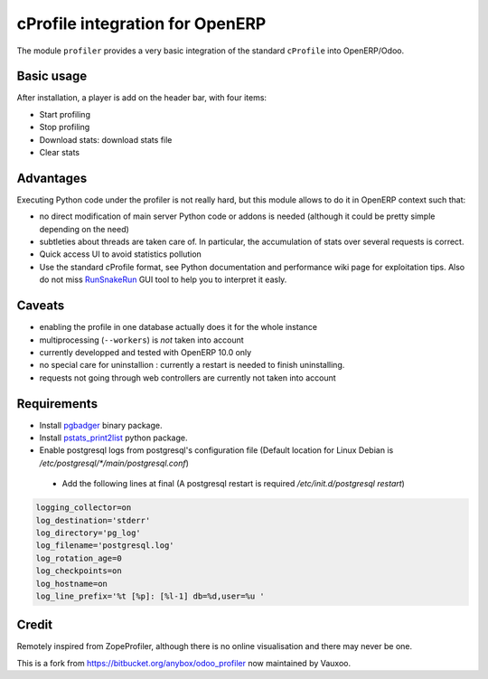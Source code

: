 cProfile integration for OpenERP
================================

The module ``profiler`` provides a very basic integration of
the standard ``cProfile`` into OpenERP/Odoo.

Basic usage
-----------

After installation, a player is add on the header bar, with
four items:

|player|

* Start profiling |start_profiling|
* Stop profiling |stop_profiling|
* Download stats: download stats file |dump_stats|
* Clear stats |clear_stats|

Advantages
----------

Executing Python code under the profiler is not really hard, but this
module allows to do it in OpenERP context such that:

* no direct modification of main server Python code or addons is needed
  (although it could be pretty simple depending on the need)
* subtleties about threads are taken care of. In particular, the
  accumulation of stats over several requests is correct.
* Quick access UI to avoid statistics pollution
* Use the standard cProfile format, see Python documentation and performance
  wiki page for exploitation tips. Also do not miss `RunSnakeRun 
  <http://www.vrplumber.com/programming/runsnakerun/>`_ GUI tool to help you to
  interpret it easly.

Caveats
-------

* enabling the profile in one database actually does it for the whole
  instance
* multiprocessing (``--workers``) is *not* taken into account
* currently developped and tested with OpenERP 10.0 only
* no special care for uninstallion : currently a restart is needed to
  finish uninstalling.
* requests not going through web controllers are currently not taken
  into account
  
Requirements
------------

* Install `pgbadger <http://dalibo.github.io/pgbadger/>`_ binary package.
* Install `pstats_print2list <https://pypi.python.org/pypi/pstats_print2list>`_ python package.
* Enable postgresql logs from postgresql's configuration file (Default location for Linux Debian is `/etc/postgresql/*/main/postgresql.conf`)
 - Add the following lines at final (A postgresql restart is required `/etc/init.d/postgresql restart`)

.. code-block:: text

 logging_collector=on
 log_destination='stderr'
 log_directory='pg_log'
 log_filename='postgresql.log'
 log_rotation_age=0
 log_checkpoints=on
 log_hostname=on
 log_line_prefix='%t [%p]: [%l-1] db=%d,user=%u '


Credit
------

Remotely inspired from ZopeProfiler, although there is no online
visualisation and there may never be one.

This is a fork from https://bitbucket.org/anybox/odoo_profiler now maintained by Vauxoo.

.. |player| image:: https://bytebucket.org/anybox/odoo_profiler/raw/default/doc/static/player.png
    :alt: Player to manage profiler
.. |start_profiling| image:: https://bytebucket.org/anybox/odoo_profiler/raw/default/doc/static/start_profiling.png
    :alt: Start profiling
    :height: 35px
.. |stop_profiling| image:: https://bytebucket.org/anybox/odoo_profiler/raw/default/doc/static/stop_profiling.png
    :alt: Stop profiling
    :height: 35px
.. |dump_stats| image:: https://bytebucket.org/anybox/odoo_profiler/raw/default/doc/static/dump_stats.png
    :alt: Download cprofile stats file
    :height: 35px
.. |clear_stats| image:: https://bytebucket.org/anybox/odoo_profiler/raw/default/doc/static/clear_stats.png
    :alt: Clear and remove stats file
    :height: 35px
